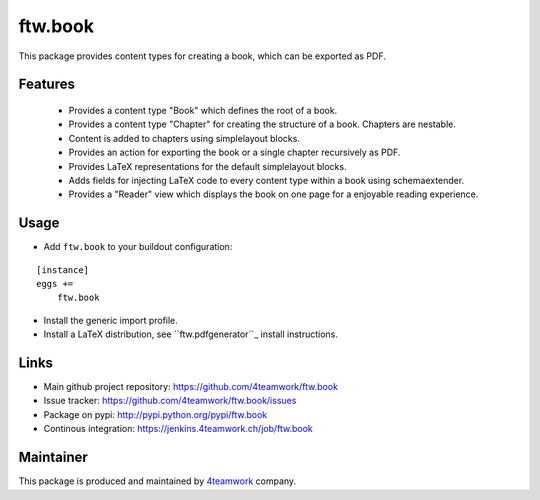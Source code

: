 ftw.book
========

This package provides content types for creating a book, which can be exported as PDF.


Features
--------

 - Provides a content type "Book" which defines the root of a book.
 - Provides a content type "Chapter" for creating the structure of a book. Chapters are nestable.
 - Content is added to chapters using simplelayout blocks.
 - Provides an action for exporting the book or a single chapter recursively as PDF.
 - Provides LaTeX representations for the default simplelayout blocks.
 - Adds fields for injecting LaTeX code to every content type within a book using schemaextender.
 - Provides a "Reader" view which displays the book on one page for a enjoyable reading experience.


Usage
-----

- Add ``ftw.book`` to your buildout configuration:

::

    [instance]
    eggs +=
        ftw.book

- Install the generic import profile.

- Install a LaTeX distribution, see ``ftw.pdfgenerator``_  install instructions.


Links
-----

- Main github project repository: https://github.com/4teamwork/ftw.book
- Issue tracker: https://github.com/4teamwork/ftw.book/issues
- Package on pypi: http://pypi.python.org/pypi/ftw.book
- Continous integration: https://jenkins.4teamwork.ch/job/ftw.book


Maintainer
----------

This package is produced and maintained by `4teamwork <http://www.4teamwork.ch/>`_ company.


.. _ftw.pdfgenerator: https://github.com/4teamwork/ftw.pdfgenerator
